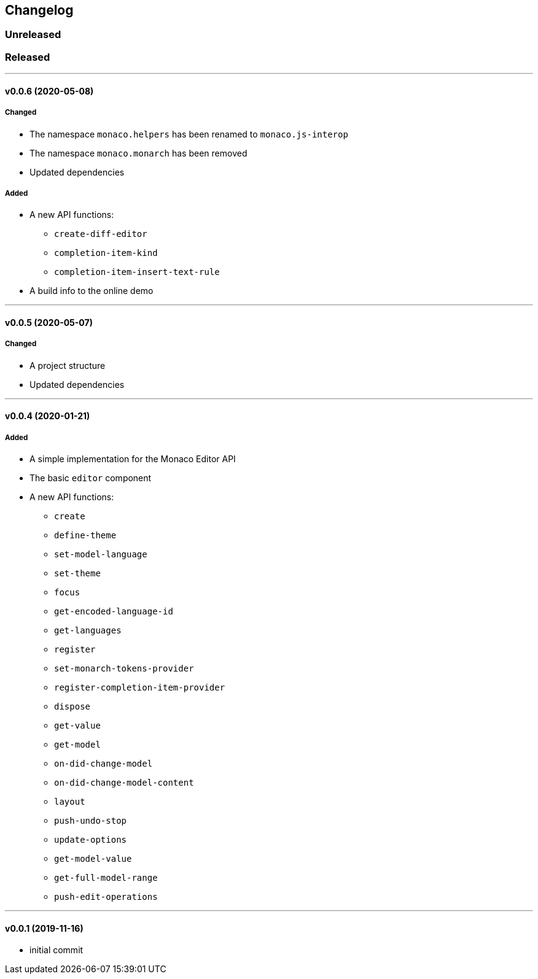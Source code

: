 == Changelog

=== Unreleased

=== Released

'''

==== v0.0.6 (2020-05-08)

===== Changed

* The namespace `monaco.helpers` has been renamed to `monaco.js-interop`
* The namespace `monaco.monarch` has been removed
* Updated dependencies

===== Added

* A new API functions:
- `create-diff-editor`
- `completion-item-kind`
- `completion-item-insert-text-rule`
* A build info to the online demo

'''

==== v0.0.5 (2020-05-07)

===== Changed

* A project structure
* Updated dependencies

'''

==== v0.0.4 (2020-01-21)

===== Added

* A simple implementation for the Monaco Editor API
* The basic `editor` component
* A new API functions:
- `create`
- `define-theme`
- `set-model-language`
- `set-theme`
- `focus`
- `get-encoded-language-id`
- `get-languages`
- `register`
- `set-monarch-tokens-provider`
- `register-completion-item-provider`
- `dispose`
- `get-value`
- `get-model`
- `on-did-change-model`
- `on-did-change-model-content`
- `layout`
- `push-undo-stop`
- `update-options`
- `get-model-value`
- `get-full-model-range`
- `push-edit-operations`

'''

==== v0.0.1 (2019-11-16)

* initial commit
